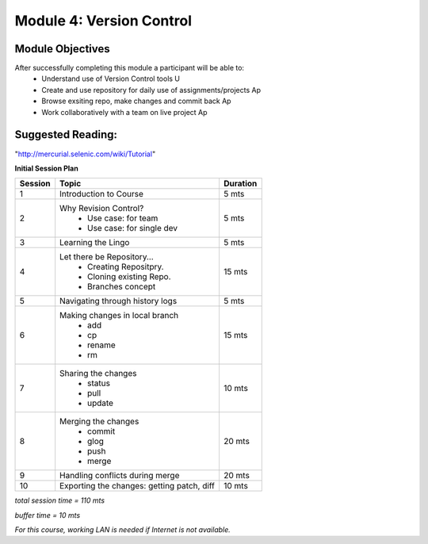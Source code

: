 
Module 4: Version Control
=========================

Module Objectives
-----------------

After successfully completing this module a participant will be able to:
	- Understand use of Version Control tools                            U
	- Create and use repository for daily use of assignments/projects    Ap
	- Browse exsiting repo, make changes and commit back                 Ap
	- Work collaboratively with a team on live project                   Ap

Suggested Reading:
------------------
"http://mercurial.selenic.com/wiki/Tutorial"

**Initial Session Plan**

+---------+---------------------------------+---------+
| Session | Topic  			    | Duration|
+=========+=================================+=========+
| 1	  | Introduction to Course          | 5 mts   |
+---------+---------------------------------+---------+
| 2	  | Why Revision Control?           | 5 mts   |
|	  |	- Use case: for team	    |	      |
|	  |	- Use case: for single dev  |	      |
+---------+---------------------------------+---------+
| 3	  | Learning the Lingo              | 5 mts   |
+---------+---------------------------------+---------+
| 4       | Let there be Repository...	    | 15 mts  |
|	  | 	- Creating Repositpry.	    |	      |     		
|	  | 	- Cloning existing Repo.    |	      |		
|	  |	- Branches concept 	    |         |
+---------+---------------------------------+---------+
| 5	  | Navigating through history logs | 5 mts   |
+---------+---------------------------------+---------+
| 6	  | Making changes in local branch  | 15 mts  |
|	  |	- add	    		    |	      |
|	  |	- cp			    |	      |
|	  |	- rename		    |	      |  	
|	  |	- rm			    |	      |	
+---------+---------------------------------+---------+
| 7	  | Sharing the changes		    | 10 mts  |
|	  | 	- status		    |	      |
|	  |	- pull			    |	      |
|	  |	- update		    |	      |
+---------+---------------------------------+---------+
| 8	  | Merging the changes		    | 20 mts  |
|	  | 	- commit		    |	      |
|	  |	- glog			    |	      |
|	  |	- push			    |	      |
|	  |	- merge			    |	      |
+---------+---------------------------------+---------+
| 9	  | Handling conflicts during merge | 20 mts  |
+---------+---------------------------------+---------+
| 10	  | Exporting the changes: getting  |	      |
|	  | patch, diff   	   	    | 10 mts  |
+---------+---------------------------------+---------+

*total session time = 110 mts*

*buffer time = 10 mts*

*For this course, working LAN is needed if Internet is not available.*
